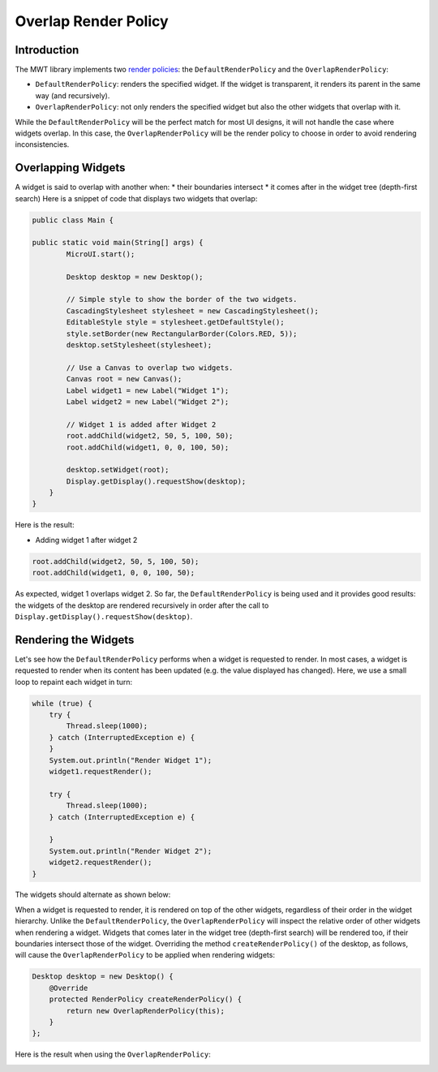 Overlap Render Policy
======================
Introduction
-------------
The MWT library implements two `render policies <https://docs.microej.com/en/latest/ApplicationDeveloperGuide/UI/MWT/concepts.html#render-policy>`_: the ``DefaultRenderPolicy`` and the ``OverlapRenderPolicy``:

* ``DefaultRenderPolicy``: renders the specified widget. If the widget is transparent, it renders its parent in the same way (and recursively).
* ``OverlapRenderPolicy``: not only renders the specified widget but also the other widgets that overlap with it.

While the ``DefaultRenderPolicy`` will be the perfect match for most UI designs, it will not handle the case where widgets overlap. In this case, the ``OverlapRenderPolicy`` will be the render policy to choose in order to avoid rendering inconsistencies.

Overlapping Widgets
-------------------
A widget is said to overlap with another when:
* their boundaries intersect
* it comes after in the widget tree (depth-first search)
Here is a snippet of code that displays two widgets that overlap:

.. code-block:: java

    public class Main {

    public static void main(String[] args) {
            MicroUI.start();

            Desktop desktop = new Desktop();

            // Simple style to show the border of the two widgets.
            CascadingStylesheet stylesheet = new CascadingStylesheet();
            EditableStyle style = stylesheet.getDefaultStyle();
            style.setBorder(new RectangularBorder(Colors.RED, 5));
            desktop.setStylesheet(stylesheet);

            // Use a Canvas to overlap two widgets.
            Canvas root = new Canvas();
            Label widget1 = new Label("Widget 1");
            Label widget2 = new Label("Widget 2");

            // Widget 1 is added after Widget 2
            root.addChild(widget2, 50, 5, 100, 50);
            root.addChild(widget1, 0, 0, 100, 50);

            desktop.setWidget(root);
            Display.getDisplay().requestShow(desktop);
        }
    }

Here is the result:

.. image:: images/tutorial_MicroEJ_renderpolicy2.png

- Adding widget 1 after widget 2

.. code-block:: java
        
    root.addChild(widget2, 50, 5, 100, 50);
    root.addChild(widget1, 0, 0, 100, 50);

.. image:: images/tutorial_MicroEJ_renderpolicy.png

As expected, widget 1 overlaps widget 2. So far, the ``DefaultRenderPolicy`` is being used and it provides good results: the widgets of the desktop are rendered recursively in order after the call to ``Display.getDisplay().requestShow(desktop)``.

Rendering the Widgets
--------------------------
Let's see how the ``DefaultRenderPolicy`` performs when a widget is requested to render.
In most cases, a widget is requested to render when its content has been updated (e.g. the value displayed has changed). Here, we use a small loop to repaint each widget in turn:

.. code-block:: java

    while (true) {
        try {
            Thread.sleep(1000);
        } catch (InterruptedException e) {
        }
        System.out.println("Render Widget 1");
        widget1.requestRender();

        try {
            Thread.sleep(1000);
        } catch (InterruptedException e) {

        }
        System.out.println("Render Widget 2");
        widget2.requestRender();
    }

The widgets should alternate as shown below:

.. image:: images/tutorial_MicroEJ_renderpolicyanimation.gif

When a widget is requested to render, it is rendered on top of the other widgets, regardless of their order in the widget hierarchy.
Unlike the ``DefaultRenderPolicy``, the ``OverlapRenderPolicy`` will inspect the relative order of other widgets when rendering a widget. Widgets that comes later in the widget tree (depth-first search) will be rendered too, if their boundaries intersect those of the widget.
Overriding the method ``createRenderPolicy()`` of the desktop, as follows, will cause the ``OverlapRenderPolicy`` to be applied when rendering widgets:
  
.. code-block:: java

    Desktop desktop = new Desktop() {
        @Override
        protected RenderPolicy createRenderPolicy() {
            return new OverlapRenderPolicy(this);
        }
    };

Here is the result when using the ``OverlapRenderPolicy``:


.. image:: images/tutorial_MicroEJ_renderpolicy.png
